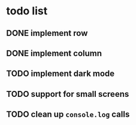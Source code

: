 * todo list
** DONE implement row
CLOSED: [2022-12-10 Sat 22:09]
** DONE implement column
CLOSED: [2022-12-10 Sat 22:09]
** TODO implement dark mode
** TODO support for small screens
** TODO clean up ~console.log~ calls

